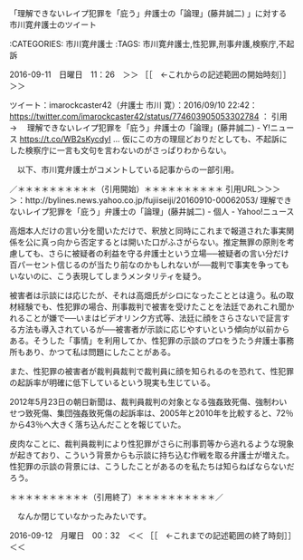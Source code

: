 **** 「理解できないレイプ犯罪を「庇う」弁護士の「論理」(藤井誠二) 」に対する市川寛弁護士のツイート

:CATEGORIES: 市川寛弁護士
:TAGS: 市川寛弁護士,性犯罪,刑事弁護,検察庁,不起訴

2016-09-11　日曜日　11：26　＞＞ ［［　←これからの記述範囲の開始時刻］］＞＞

ツイート：imarockcaster42（弁護士 市川 寛）：2016/09/10 22:42： https://twitter.com/imarockcaster42/status/774603905053302784 ：
引用→　 理解できないレイプ犯罪を「庇う」弁護士の「論理」(藤井誠二) - Y!ニュース https://t.co/WB2sKycdyI … 仮にこの方の理屈どおりだとしても、不起訴にした検察庁に一言も文句を言わないのがさっぱりわからない。

　以下、市川寛弁護士がコメントしている記事からの一部引用。

／＊＊＊＊＊＊＊＊＊＊（引用開始）＊＊＊＊＊＊＊＊＊＊
引用URL＞＞＞＞：http://bylines.news.yahoo.co.jp/fujiiseiji/20160910-00062053/ 理解できないレイプ犯罪を「庇う」弁護士の「論理」(藤井誠二) - 個人 - Yahoo!ニュース

高畑本人だけの言い分を聞いただけで、釈放と同時にこれまで報道された事実関係を公に真っ向から否定するとは開いた口がふさがらない。推定無罪の原則を考慮しても、さらに被疑者の利益を守る弁護士という立場──被疑者の言い分だけ百パーセント信じるのが当たり前なのかもしれないが──裁判で事実を争ってもいないのに、こう表現してしまうメンタリティを疑う。

被害者は示談には応じたが、それは高畑氏がシロになったこととは違う。私の取材経験でも、性犯罪の場合、刑事裁判で被害を受けたことを法廷であれこれ聞かれることが嫌で──いまはビデオリンク方式等、法廷に顔をさらさないで証言する方法も導入されているが──被害者が示談に応じやすいという傾向が以前からある。そうした「事情」を利用してか、性犯罪の示談のプロをうたう弁護士事務所もあり、かつて私は問題にしたことがある。

また、性犯罪の被害者が裁判員裁判で裁判員に顔を知られるのを恐れて、性犯罪の起訴率が明確に低下しているという現実も生じている。

2012年5月23日の朝日新聞は、裁判員裁判の対象となる強姦致死傷、強制わいせつ致死傷、集団強姦致死傷の起訴率は、2005年と2010年を比較すると、72％から43％へ大きく落ち込んだことを報じていた。

皮肉なことに、裁判員裁判により性犯罪がさらに刑事罰等から逃れるような現象が起きており、こういう背景からも示談に持ち込む作戦を取る弁護士が増えた。性犯罪の示談の背景には、こうしたことがあるのを私たちは知らねばならないだろう。 

＊＊＊＊＊＊＊＊＊＊（引用終了）＊＊＊＊＊＊＊＊＊＊／

　なんか閉じていなかったみたいです。

2016-09-12　月曜日　00：32　＜＜ ［［　←これまでの記述範囲の終了時刻］］＜＜
